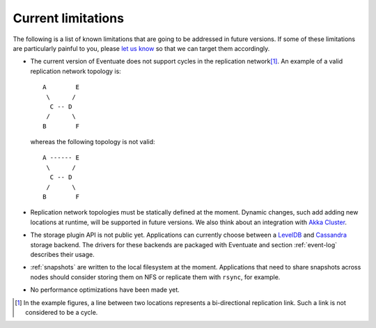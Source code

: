 .. _current-limitations:

-------------------
Current limitations
-------------------

The following is a list of known limitations that are going to be addressed in future versions. If some of these limitations are particularly painful to you, please `let us know`_ so that we can target them accordingly.

- The current version of Eventuate does not support cycles in the replication network\ [#]_. An example of a valid replication network topology is::

    A        E
     \      /
      C -- D
     /      \
    B        F

  whereas the following topology is not valid::

    A ------ E
     \      /
      C -- D
     /      \
    B        F

- Replication network topologies must be statically defined at the moment. Dynamic changes, such add adding new locations at runtime, will be supported in future versions. We also think about an integration with `Akka Cluster`_.

- The storage plugin API is not public yet. Applications can currently choose between a LevelDB_ and Cassandra_ storage backend. The drivers for these backends are packaged with Eventuate and section :ref:`event-log` describes their usage.

- :ref:`snapshots` are written to the local filesystem at the moment. Applications that need to share snapshots across nodes should consider storing them on NFS or replicate them with ``rsync``, for example.

- No performance optimizations have been made yet.

.. [#] In the example figures, a line between two locations represents a bi-directional replication link. Such a link is not considered to be a cycle.

.. _Akka Cluster: http://doc.akka.io/docs/akka/2.3.9/scala/cluster-usage.html
.. _Akka Remoting: http://doc.akka.io/docs/akka/2.3.9/scala/remoting.html
.. _Cassandra: http://cassandra.apache.org/
.. _LevelDB: https://github.com/google/leveldb
.. _NAT: http://de.wikipedia.org/wiki/Network_Address_Translation
.. _let us know: https://groups.google.com/forum/#!forum/eventuate

.. _direct event routing: https://github.com/RBMHTechnology/eventuate/issues/45
.. _advanced event routing: https://github.com/RBMHTechnology/eventuate/issues/46
